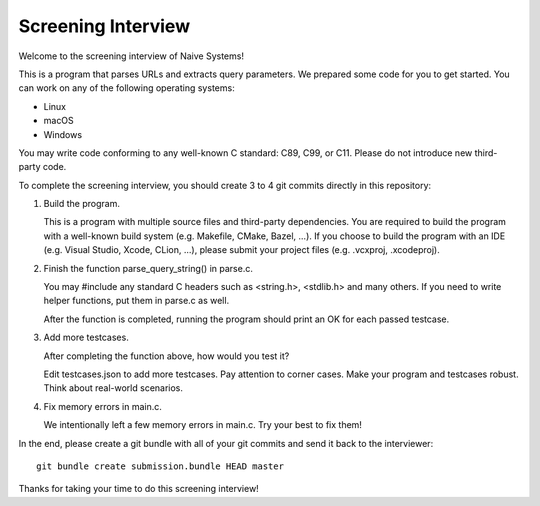 ===================
Screening Interview
===================

Welcome to the screening interview of Naive Systems!

This is a program that parses URLs and extracts query parameters.  We prepared
some code for you to get started.  You can work on any of the following
operating systems:

- Linux
- macOS
- Windows

You may write code conforming to any well-known C standard: C89, C99, or C11.
Please do not introduce new third-party code.

To complete the screening interview, you should create 3 to 4 git commits
directly in this repository:

1. Build the program.

   This is a program with multiple source files and third-party dependencies.
   You are required to build the program with a well-known build system (e.g.
   Makefile, CMake, Bazel, ...).  If you choose to build the program with an
   IDE (e.g. Visual Studio, Xcode, CLion, ...), please submit your project
   files (e.g. .vcxproj, .xcodeproj).

2. Finish the function parse_query_string() in parse.c.

   You may #include any standard C headers such as <string.h>, <stdlib.h> and
   many others.  If you need to write helper functions, put them in parse.c as
   well.

   After the function is completed, running the program should print an OK for
   each passed testcase.

3. Add more testcases.

   After completing the function above, how would you test it?

   Edit testcases.json to add more testcases.  Pay attention to corner cases.
   Make your program and testcases robust.  Think about real-world scenarios.

4. Fix memory errors in main.c.

   We intentionally left a few memory errors in main.c.  Try your best to fix
   them!

In the end, please create a git bundle with all of your git commits and send it
back to the interviewer::

  git bundle create submission.bundle HEAD master

Thanks for taking your time to do this screening interview!
